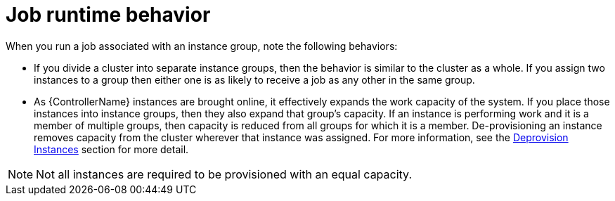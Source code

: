 [id="controller-job-runtime-behavior"]

= Job runtime behavior

When you run a job associated with an instance group, note the following behaviors:

* If you divide a cluster into separate instance groups, then the behavior is similar to the cluster as a whole. 
If you assign two instances to a group then either one is as likely to receive a job as any other in the same group.
* As {ControllerName} instances are brought online, it effectively expands the work capacity of the system. 
If you place those instances into instance groups, then they also expand that group's capacity. 
If an instance is performing work and it is a member of multiple groups, then capacity is reduced from all groups for which it is a member. 
De-provisioning an instance removes capacity from the cluster wherever that instance was assigned. 
For more information, see the xref:controller-deprovision-instance-group[Deprovision Instances] section for more detail.

[NOTE]
====
Not all instances are required to be provisioned with an equal capacity.
====
